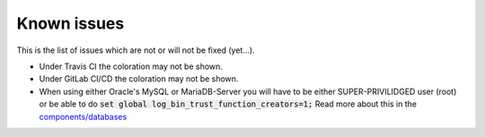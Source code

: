 Known issues
============

This is the list of issues which are not or will not be fixed (yet...).

* Under Travis CI the coloration may not be shown.
* Under GitLab CI/CD the coloration may not be shown.

* When using either Oracle's MySQL or MariaDB-Server you will have to be either SUPER-PRIVILIDGED user (root) or be able to do :code:`set global log_bin_trust_function_creators=1;` Read more about this in the `components/databases`_

.. _components/databases:
